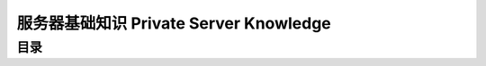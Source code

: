.. _private-server-knowledge:

服务器基础知识 Private Server Knowledge
==============================================================================


目录
------------------------------------------------------------------------------
.. autotoctree::
    :maxdepth: 1
